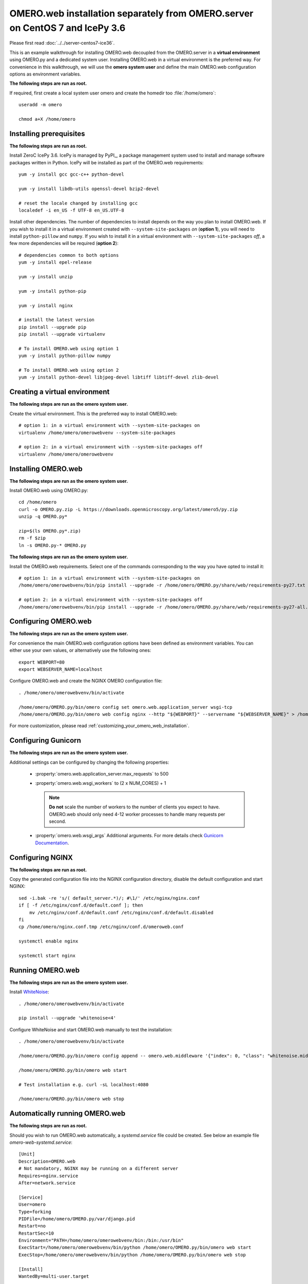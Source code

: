 .. walkthroughs are generated using ansible, see 
.. https://github.com/ome/omeroweb-install

OMERO.web installation separately from OMERO.server on CentOS 7 and IcePy 3.6
=============================================================================

Please first read :doc:`../../server-centos7-ice36`.


This is an example walkthrough for installing OMERO.web decoupled from the OMERO.server in a **virtual environment** using OMERO.py and a dedicated system user. Installing OMERO.web in a virtual environment is the preferred way. For convenience in this walkthrough, we will use the **omero system user** and define the main OMERO.web configuration options as environment variables.

**The following steps are run as root.**

If required, first create a local system user omero and create the homedir too :file:`/home/omero`::
    
    useradd -m omero
    
    chmod a+X /home/omero



Installing prerequisites
------------------------

**The following steps are run as root.**

Install ZeroC IcePy 3.6. IcePy is managed by PyPI_, a package management system used to install and manage software packages written in Python. IcePy will be installed as part of the OMERO.web requirements::
    
    yum -y install gcc gcc-c++ python-devel
    
    yum -y install libdb-utils openssl-devel bzip2-devel
    
    # reset the locale changed by installing gcc
    localedef -i en_US -f UTF-8 en_US.UTF-8

Install other dependencies. The number of dependencies to install depends on the way you plan to install OMERO.web. If you wish to install it in a virtual environment created with ``--system-site-packages`` *on* (**option 1**), you will need to install ``python-pillow`` and ``numpy``. If you wish to install it in a virtual environment with ``--system-site-packages`` *off*, a few more dependencies will be required (**option 2**)::
    
    # dependencies common to both options
    yum -y install epel-release
    
    yum -y install unzip
    
    yum -y install python-pip
    
    yum -y install nginx
    
    # install the latest version
    pip install --upgrade pip
    pip install --upgrade virtualenv
    
    # To install OMERO.web using option 1
    yum -y install python-pillow numpy
    
    # To install OMERO.web using option 2
    yum -y install python-devel libjpeg-devel libtiff libtiff-devel zlib-devel
    


Creating a virtual environment
------------------------------

**The following steps are run as the omero system user.**

Create the virtual environment. This is the preferred way to install OMERO.web::
    
    # option 1: in a virtual environment with --system-site-packages on
    virtualenv /home/omero/omerowebvenv --system-site-packages
    
    # option 2: in a virtual environment with --system-site-packages off
    virtualenv /home/omero/omerowebvenv
    

Installing OMERO.web
--------------------

**The following steps are run as the omero system user.**

Install OMERO.web using OMERO.py::
    
    cd /home/omero
    curl -o OMERO.py.zip -L https://downloads.openmicroscopy.org/latest/omero5/py.zip
    unzip -q OMERO.py*
    
    zip=$(ls OMERO.py*.zip)
    rm -f $zip
    ln -s OMERO.py-* OMERO.py

**The following steps are run as the omero system user.**

Install the OMERO.web requirements. Select one of the commands corresponding to the way you have opted to install it::
    
    # option 1: in a virtual environment with --system-site-packages on
    /home/omero/omerowebvenv/bin/pip install --upgrade -r /home/omero/OMERO.py/share/web/requirements-py27.txt
    
    # option 2: in a virtual environment with --system-site-packages off
    /home/omero/omerowebvenv/bin/pip install --upgrade -r /home/omero/OMERO.py/share/web/requirements-py27-all.txt
    
    

Configuring OMERO.web
---------------------

**The following steps are run as the omero system user.**

For convenience the main OMERO.web configuration options have been defined as environment variables. You can either use your own values, or alternatively use the following ones::
    
    export WEBPORT=80
    export WEBSERVER_NAME=localhost

Configure OMERO.web and create the NGINX OMERO configuration file::
    
    . /home/omero/omerowebvenv/bin/activate
    
    /home/omero/OMERO.py/bin/omero config set omero.web.application_server wsgi-tcp
    /home/omero/OMERO.py/bin/omero web config nginx --http "${WEBPORT}" --servername "${WEBSERVER_NAME}" > /home/omero/nginx.conf.tmp

For more customization, please read :ref:`customizing_your_omero_web_installation`.

Configuring Gunicorn
--------------------

**The following steps are run as the omero system user.**

Additional settings can be configured by changing the following properties:
    
    - :property:`omero.web.application_server.max_requests` to 500
    
    - :property:`omero.web.wsgi_workers` to (2 x NUM_CORES) + 1
    
      .. note::
          **Do not** scale the number of workers to the number of clients
          you expect to have. OMERO.web should only need 4-12 worker
          processes to handle many requests per second.
    
    - :property:`omero.web.wsgi_args` Additional arguments. For more details
      check `Gunicorn Documentation <http://docs.gunicorn.org/en/stable/settings.html>`_.
    

Configuring NGINX
-----------------

**The following steps are run as root.**

Copy the generated configuration file into the NGINX configuration directory, disable the default configuration and start NGINX::
    
    sed -i.bak -re 's/( default_server.*)/; #\1/' /etc/nginx/nginx.conf
    if [ -f /etc/nginx/conf.d/default.conf ]; then
        mv /etc/nginx/conf.d/default.conf /etc/nginx/conf.d/default.disabled
    fi
    cp /home/omero/nginx.conf.tmp /etc/nginx/conf.d/omeroweb.conf
    
    systemctl enable nginx
    
    systemctl start nginx

Running OMERO.web
-----------------

**The following steps are run as the omero system user.**

Install `WhiteNoise <http://whitenoise.evans.io/>`_::
    
    . /home/omero/omerowebvenv/bin/activate
    
    pip install --upgrade 'whitenoise<4'

Configure WhiteNoise and start OMERO.web manually to test the installation::
    
    . /home/omero/omerowebvenv/bin/activate
    
    /home/omero/OMERO.py/bin/omero config append -- omero.web.middleware '{"index": 0, "class": "whitenoise.middleware.WhiteNoiseMiddleware"}'
    
    /home/omero/OMERO.py/bin/omero web start
    
    # Test installation e.g. curl -sL localhost:4080
    
    /home/omero/OMERO.py/bin/omero web stop


Automatically running OMERO.web
-------------------------------


**The following steps are run as root.**

Should you wish to run OMERO.web automatically, a `systemd.service` file could be created. See below an example file `omero-web-systemd.service`::
    
    [Unit]
    Description=OMERO.web
    # Not mandatory, NGINX may be running on a different server
    Requires=nginx.service
    After=network.service
    
    [Service]
    User=omero
    Type=forking
    PIDFile=/home/omero/OMERO.py/var/django.pid
    Restart=no
    RestartSec=10
    Environment="PATH=/home/omero/omerowebvenv/bin:/bin:/usr/bin"
    ExecStart=/home/omero/omerowebvenv/bin/python /home/omero/OMERO.py/bin/omero web start
    ExecStop=/home/omero/omerowebvenv/bin/python /home/omero/OMERO.py/bin/omero web stop
    
    [Install]
    WantedBy=multi-user.target

Copy the `systemd.service` file, then enable and start the service::
    
    cp omero-web-systemd.service /etc/systemd/system/omero-web.service
    
    systemctl daemon-reload
    
    systemctl enable omero-web.service
    
    systemctl stop omero-web.service
    
    systemctl start omero-web.service


Maintenance
-----------

**The following steps are run as the omero system user.**

Please read :ref:`omero_web_maintenance`.

SELinux
-------

**The following steps are run as root.**

If you are running a system with `SELinux enabled <http://wiki.centos.org/HowTos/SELinux>`_ and are unable to access OMERO.web you may need to adjust the security policy::
    
    if [ $(getenforce) != Disabled ]; then
    
        yum -y install policycoreutils-python
        setsebool -P httpd_read_user_content 1
        setsebool -P httpd_enable_homedirs 1
        semanage port -a -t http_port_t -p tcp 4080
    
    fi

